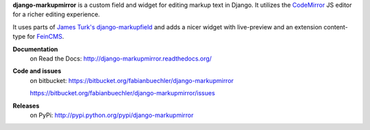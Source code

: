 **django-markupmirror** is a custom field and widget for editing markup text
in Django. It utilizes the `CodeMirror`_ JS editor for a richer editing
experience.

It uses parts of `James Turk's`_ `django-markupfield`_ and adds a nicer widget
with live-preview and an extension content-type for `FeinCMS`_.

**Documentation**
    on Read the Docs: http://django-markupmirror.readthedocs.org/

**Code and issues**
    on bitbucket: https://bitbucket.org/fabianbuechler/django-markupmirror

    https://bitbucket.org/fabianbuechler/django-markupmirror/issues

**Releases**
    on PyPi: http://pypi.python.org/pypi/django-markupmirror

.. _CodeMirror: http://codemirror.net/
.. _James Turk's: https://github.com/jamesturk
.. _django-markupfield: https://github.com/jamesturk/django-markupfield
.. _FeinCMS: http://www.feinheit.ch/media/labs/feincms/

